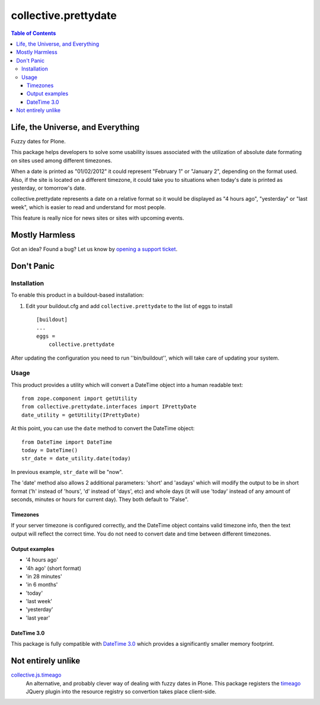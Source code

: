 *********************
collective.prettydate
*********************

.. contents:: Table of Contents

Life, the Universe, and Everything
==================================

Fuzzy dates for Plone.

This package helps developers to solve some usability issues associated with the utilization of absolute date formating on sites used among different timezones.

When a date is printed as "01/02/2012" it could represent "February 1" or "January 2",
depending on the format used.
Also,
if the site is located on a different timezone,
it could take you to situations when today's date is printed as yesterday,
or tomorrow's date.

collective.prettydate represents a date on a relative format so it would be displayed as "4 hours ago",
"yesterday" or "last week",
which is easier to read and understand for most people.

This feature is really nice for news sites or sites with upcoming events.

Mostly Harmless
===============

.. image:: https://secure.travis-ci.org/collective/collective.prettydate.png?branch=master
    :alt: Travis CI badge
    :target: http://travis-ci.org/collective/collective.prettydate

.. image:: https://coveralls.io/repos/collective/collective.prettydate/badge.png?branch=master
    :alt: Coveralls badge
    :target: https://coveralls.io/r/collective/collective.prettydate

.. image:: https://pypip.in/d/collective.prettydate/badge.png
    :alt: Downloads
    :target: https://pypi.python.org/pypi/collective.prettydate/

Got an idea? Found a bug? Let us know by `opening a support ticket`_.

.. _`opening a support ticket`: https://github.com/collective/collective.prettydate/issues

Don't Panic
===========

Installation
------------

To enable this product in a buildout-based installation:

1. Edit your buildout.cfg and add ``collective.prettydate`` to the list of
   eggs to install ::

    [buildout]
    ...
    eggs =
        collective.prettydate

After updating the configuration you need to run ''bin/buildout'', which will
take care of updating your system.

Usage
-----

This product provides a utility which will convert a DateTime object into a human readable text::

    from zope.component import getUtility
    from collective.prettydate.interfaces import IPrettyDate
    date_utility = getUtility(IPrettyDate)

At this point, you can use the ``date`` method to convert the DateTime object::

    from DateTime import DateTime
    today = DateTime()
    str_date = date_utility.date(today)

In previous example, ``str_date`` will be "now".

The 'date' method also allows 2 additional parameters: 'short' and 'asdays'
which will modify the output to be in short format ('h' instead of 'hours',
'd' instead of 'days', etc) and whole days (it will use 'today' instead of any
amount of seconds, minutes or hours for current day). They both default to
"False".

Timezones
^^^^^^^^^

If your server timezone is configured correctly,
and the DateTime object contains valid timezone info,
then the text output will reflect the correct time.
You do not need to convert date and time between different timezones.

Output examples
^^^^^^^^^^^^^^^

* '4 hours ago'
* '4h ago' (short format)
* 'in 28 minutes'
* 'in 6 months'
* 'today'
* 'last week'
* 'yesterday'
* 'last year'

DateTime 3.0
^^^^^^^^^^^^

This package is fully compatible with `DateTime 3.0`_ which provides a significantly smaller memory footprint.

.. _`DateTime 3.0`: http://pypi.python.org/pypi/DateTime

Not entirely unlike
===================

`collective.js.timeago`_
    An alternative, and probably clever way of dealing with fuzzy dates in Plone.
    This package registers the `timeago`_ JQuery plugin into the resource registry so convertion takes place client-side.

.. _`collective.js.timeago`: https://pypi.python.org/pypi/collective.js.timeago
.. _`timeago`: http://timeago.yarp.com/
